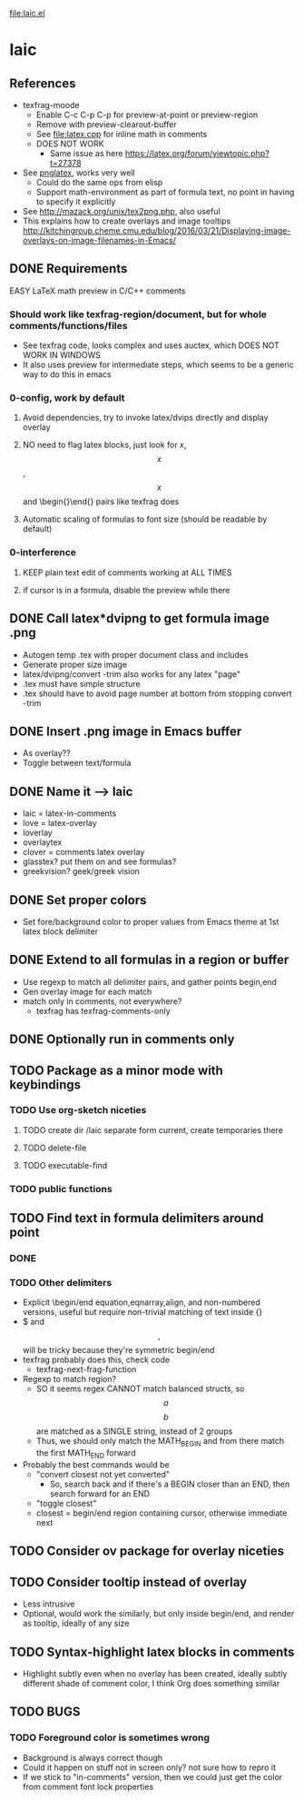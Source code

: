 #+STARTUP: indent

file:laic.el

* laic
** References
- texfrag-moode
  - Enable C-c C-p C-p for preview-at-point or preview-region
  - Remove with preview-clearout-buffer
  - See file:latex.cpp for inline math in comments
  - DOES NOT WORK
    - Same issue as here https://latex.org/forum/viewtopic.php?t=27378
- See [[https://github.com/mneri/pnglatex][pnglatex]], works very well
  - Could do the same ops from elisp
  - Support math-environment as part of formula text, no point in
    having to specify it explicitly
- See http://mazack.org/unix/tex2png.php, also useful
- This explains how to create overlays and image tooltips
  http://kitchingroup.cheme.cmu.edu/blog/2016/03/21/Displaying-image-overlays-on-image-filenames-in-Emacs/
** DONE Requirements
   EASY LaTeX math preview in C/C++ comments
*** Should work like texfrag-region/document, but for whole comments/functions/files
- See texfrag code, looks complex and uses auctex, which DOES NOT WORK IN
  WINDOWS
- It also uses preview for intermediate steps, which seems to be a
  generic way to do this in emacs
*** 0-config, work by default
**** Avoid dependencies, try to invoke latex/dvips directly and display overlay
**** NO need to flag latex blocks, just look for $x$, $$x$$, \[x\] and \begin{}\end{} pairs like texfrag does
**** Automatic scaling of formulas to font size (should be readable by default)
*** 0-interference
**** KEEP plain text edit of comments working at ALL TIMES
**** if cursor is in a formula, disable the preview while there
** DONE Call latex*dvipng to get formula image .png
- Autogen temp .tex with proper document class and includes
- Generate proper size image
- latex/dvipng/convert -trim also works for any latex "page"
- .tex must have simple structure
- .tex should have \pagestyle{empty} to avoid page number at bottom
  from stopping convert -trim
** DONE Insert .png image in Emacs buffer
- As overlay??
- Toggle between text/formula
** DONE Name it --> laic
- laic = latex-in-comments
- love = latex-overlay
- loverlay
- overlaytex
- clover = comments latex overlay
- glasstex? put them on and see formulas?
- greekvision? geek/greek vision
** DONE Set proper colors
- Set fore/background color to proper values from Emacs theme at 1st
  latex block delimiter
** DONE Extend to all formulas in a region or buffer
- Use regexp to match all delimiter pairs, and gather points begin,end
- Gen overlay image for each match
- match only in comments, not everywhere?
  - texfrag has texfrag-comments-only
** DONE Optionally run in comments only
** TODO Package as a minor mode with keybindings
*** TODO Use org-sketch niceties
**** TODO create dir /laic separate form current, create temporaries there
**** TODO delete-file
**** TODO executable-find
*** TODO public functions
** TODO Find text in formula delimiters around point
*** DONE \[ \]
*** TODO Other delimiters
- Explicit \begin/end equation,eqnarray,align, and non-numbered versions,
  useful but require non-trivial matching of text inside {}
- $ and $$,$$ will be tricky because they're symmetric begin/end
- texfrag probably does this, check code
  - texfrag-next-frag-function
- Regexp to match region?
  - SO it seems regex CANNOT match balanced structs, so \[a\] \[b\]
    are matched as a SINGLE string, instead of 2 groups
  - Thus, we should only match the MATH_BEGIN and from there match the first
    MATH_END forward
- Probably the best commands would be
  - "convert closest not yet converted"
    - So, search back and if there's a BEGIN closer than an END, then
      search forward for an END
  - "toggle closest"
  - closest = begin/end region containing cursor, otherwise immediate next
** TODO Consider ov package for overlay niceties
** TODO Consider tooltip instead of overlay
- Less intrusive
- Optional, would work the similarly, but only inside begin/end, and render as
  tooltip, ideally of any size
** TODO Syntax-highlight latex blocks in comments
- Highlight subtly even when no overlay has been created, ideally
  subtly different shade of comment color, I think Org does something similar
** TODO BUGS
*** TODO Foreground color is sometimes wrong
- Background is always correct though
- Could it happen on stuff not in screen only? not sure how to repro it
- If we stick to "in-comments" version, then we could just get the
  color from comment font lock properties
